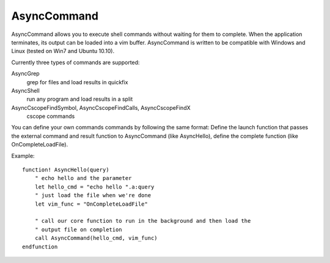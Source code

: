 AsyncCommand
====

AsyncCommand allows you to execute shell commands without waiting for them 
to complete. When the application terminates, its output can be loaded into 
a vim buffer. AsyncCommand is written to be compatible with Windows and 
Linux (tested on Win7 and Ubuntu 10.10). 

Currently three types of commands are supported: 

AsyncGrep
    grep for files and load results in quickfix 
AsyncShell
    run any program and load results in a split 
AsyncCscopeFindSymbol, AsyncCscopeFindCalls, AsyncCscopeFindX 
    cscope commands

You can define your own commands commands by following the same format: 
Define the launch function that passes the external command and result 
function to AsyncCommand (like AsyncHello), define the complete function 
(like OnCompleteLoadFile). 

Example: 

::

    function! AsyncHello(query) 
        " echo hello and the parameter 
        let hello_cmd = "echo hello ".a:query 
        " just load the file when we're done 
        let vim_func = "OnCompleteLoadFile" 
    
        " call our core function to run in the background and then load the 
        " output file on completion 
        call AsyncCommand(hello_cmd, vim_func) 
    endfunction 
